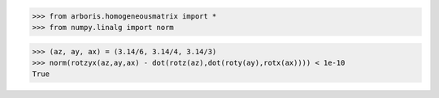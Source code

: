 

>>> from arboris.homogeneousmatrix import *
>>> from numpy.linalg import norm

>>> (az, ay, ax) = (3.14/6, 3.14/4, 3.14/3)
>>> norm(rotzyx(az,ay,ax) - dot(rotz(az),dot(roty(ay),rotx(ax)))) < 1e-10
True


